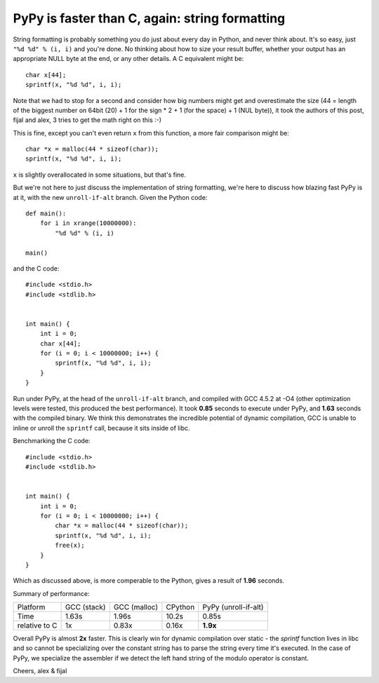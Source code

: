 PyPy is faster than C, again: string formatting
===============================================

String formatting is probably something you do just about every day in Python,
and never think about.  It's so easy, just ``"%d %d" % (i, i)`` and you're
done.  No thinking about how to size your result buffer, whether your output
has an appropriate NULL byte at the end, or any other details.  A C
equivalent might be::

    char x[44];
    sprintf(x, "%d %d", i, i);

Note that we had to stop for a second and consider how big numbers might get
and overestimate the size (44 = length of the biggest number on 64bit (20) +
1 for the sign * 2 + 1 (for the space) + 1 (NUL byte)), it took the authors of
this post, fijal and alex, 3 tries to get the math right on this :-)

This is fine, except you can't even return ``x`` from this function, a more
fair comparison might be::

    char *x = malloc(44 * sizeof(char));
    sprintf(x, "%d %d", i, i);

``x`` is slightly overallocated in some situations, but that's fine.

But we're not here to just discuss the implementation of string
formatting, we're here to discuss how blazing fast PyPy is at it, with
the new ``unroll-if-alt`` branch.  Given the Python code::

    def main():
        for i in xrange(10000000):
            "%d %d" % (i, i)

    main()

and the C code::

    #include <stdio.h>
    #include <stdlib.h>


    int main() {
        int i = 0;
        char x[44];
        for (i = 0; i < 10000000; i++) {
            sprintf(x, "%d %d", i, i);
        }
    }

Run under PyPy, at the head of the ``unroll-if-alt`` branch, and
compiled with GCC 4.5.2 at -O4 (other optimization levels were tested,
this produced the best performance). It took **0.85** seconds to
execute under PyPy, and **1.63** seconds with the compiled binary. We
think this demonstrates the incredible potential of dynamic
compilation, GCC is unable to inline or unroll the ``sprintf`` call,
because it sits inside of libc.

Benchmarking the C code::

    #include <stdio.h>
    #include <stdlib.h>


    int main() {
        int i = 0;
        for (i = 0; i < 10000000; i++) {
            char *x = malloc(44 * sizeof(char));
            sprintf(x, "%d %d", i, i);
            free(x);
        }
    }

Which as discussed above, is more comperable to the Python, gives a
result of **1.96** seconds.

Summary of performance:

+---------------+--------------+--------------+---------+----------------------+
| Platform      | GCC (stack)  | GCC (malloc) | CPython | PyPy (unroll-if-alt) |
+---------------+--------------+--------------+---------+----------------------+
| Time          |        1.63s |        1.96s |   10.2s |                0.85s |
+---------------+--------------+--------------+---------+----------------------+
| relative to C |           1x |        0.83x |   0.16x |             **1.9x** |
+---------------+--------------+--------------+---------+----------------------+

Overall PyPy is almost **2x** faster. This is clearly win for dynamic
compilation over static - the `sprintf` function lives in libc and so
cannot be specializing over the constant string has to parse the
string every time it's executed. In the case of PyPy, we specialize
the assembler if we detect the left hand string of the modulo operator
is constant.

Cheers,
alex & fijal

